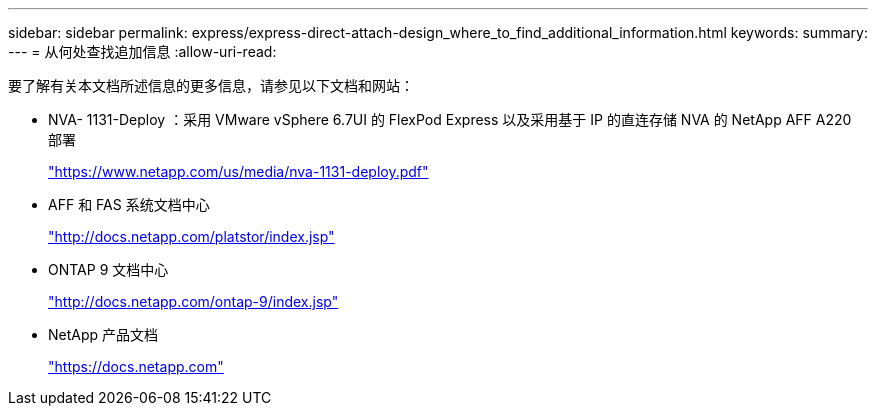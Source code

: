 ---
sidebar: sidebar 
permalink: express/express-direct-attach-design_where_to_find_additional_information.html 
keywords:  
summary:  
---
= 从何处查找追加信息
:allow-uri-read: 


要了解有关本文档所述信息的更多信息，请参见以下文档和网站：

* NVA- 1131-Deploy ：采用 VMware vSphere 6.7UI 的 FlexPod Express 以及采用基于 IP 的直连存储 NVA 的 NetApp AFF A220 部署
+
https://www.netapp.com/us/media/nva-1131-deploy.pdf["https://www.netapp.com/us/media/nva-1131-deploy.pdf"^]

* AFF 和 FAS 系统文档中心
+
http://docs.netapp.com/platstor/index.jsp["http://docs.netapp.com/platstor/index.jsp"^]

* ONTAP 9 文档中心
+
http://docs.netapp.com/ontap-9/index.jsp["http://docs.netapp.com/ontap-9/index.jsp"^]

* NetApp 产品文档
+
https://docs.netapp.com["https://docs.netapp.com"^]


